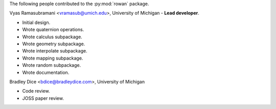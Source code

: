The following people contributed to the :py:mod:`rowan` package.

Vyas Ramasubramani <vramasub@umich.edu>, University of Michigan - **Lead developer**.

* Initial design.
* Wrote quaternion operations.
* Wrote calculus subpackage.
* Wrote geometry subpackage.
* Wrote interpolate subpackage.
* Wrote mapping subpackage.
* Wrote random subpackage.
* Wrote documentation.

Bradley Dice <bdice@bradleydice.com>, University of Michigan

* Code review.
* JOSS paper review.
